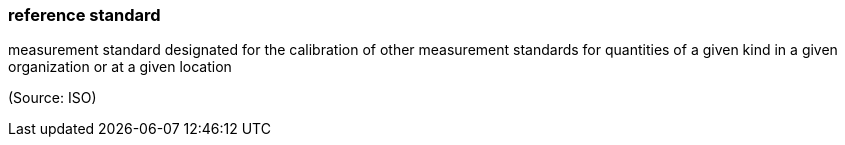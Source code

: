 === reference standard

measurement standard designated for the calibration of other measurement standards for quantities of a given kind in a given organization or at a given location

(Source: ISO)

